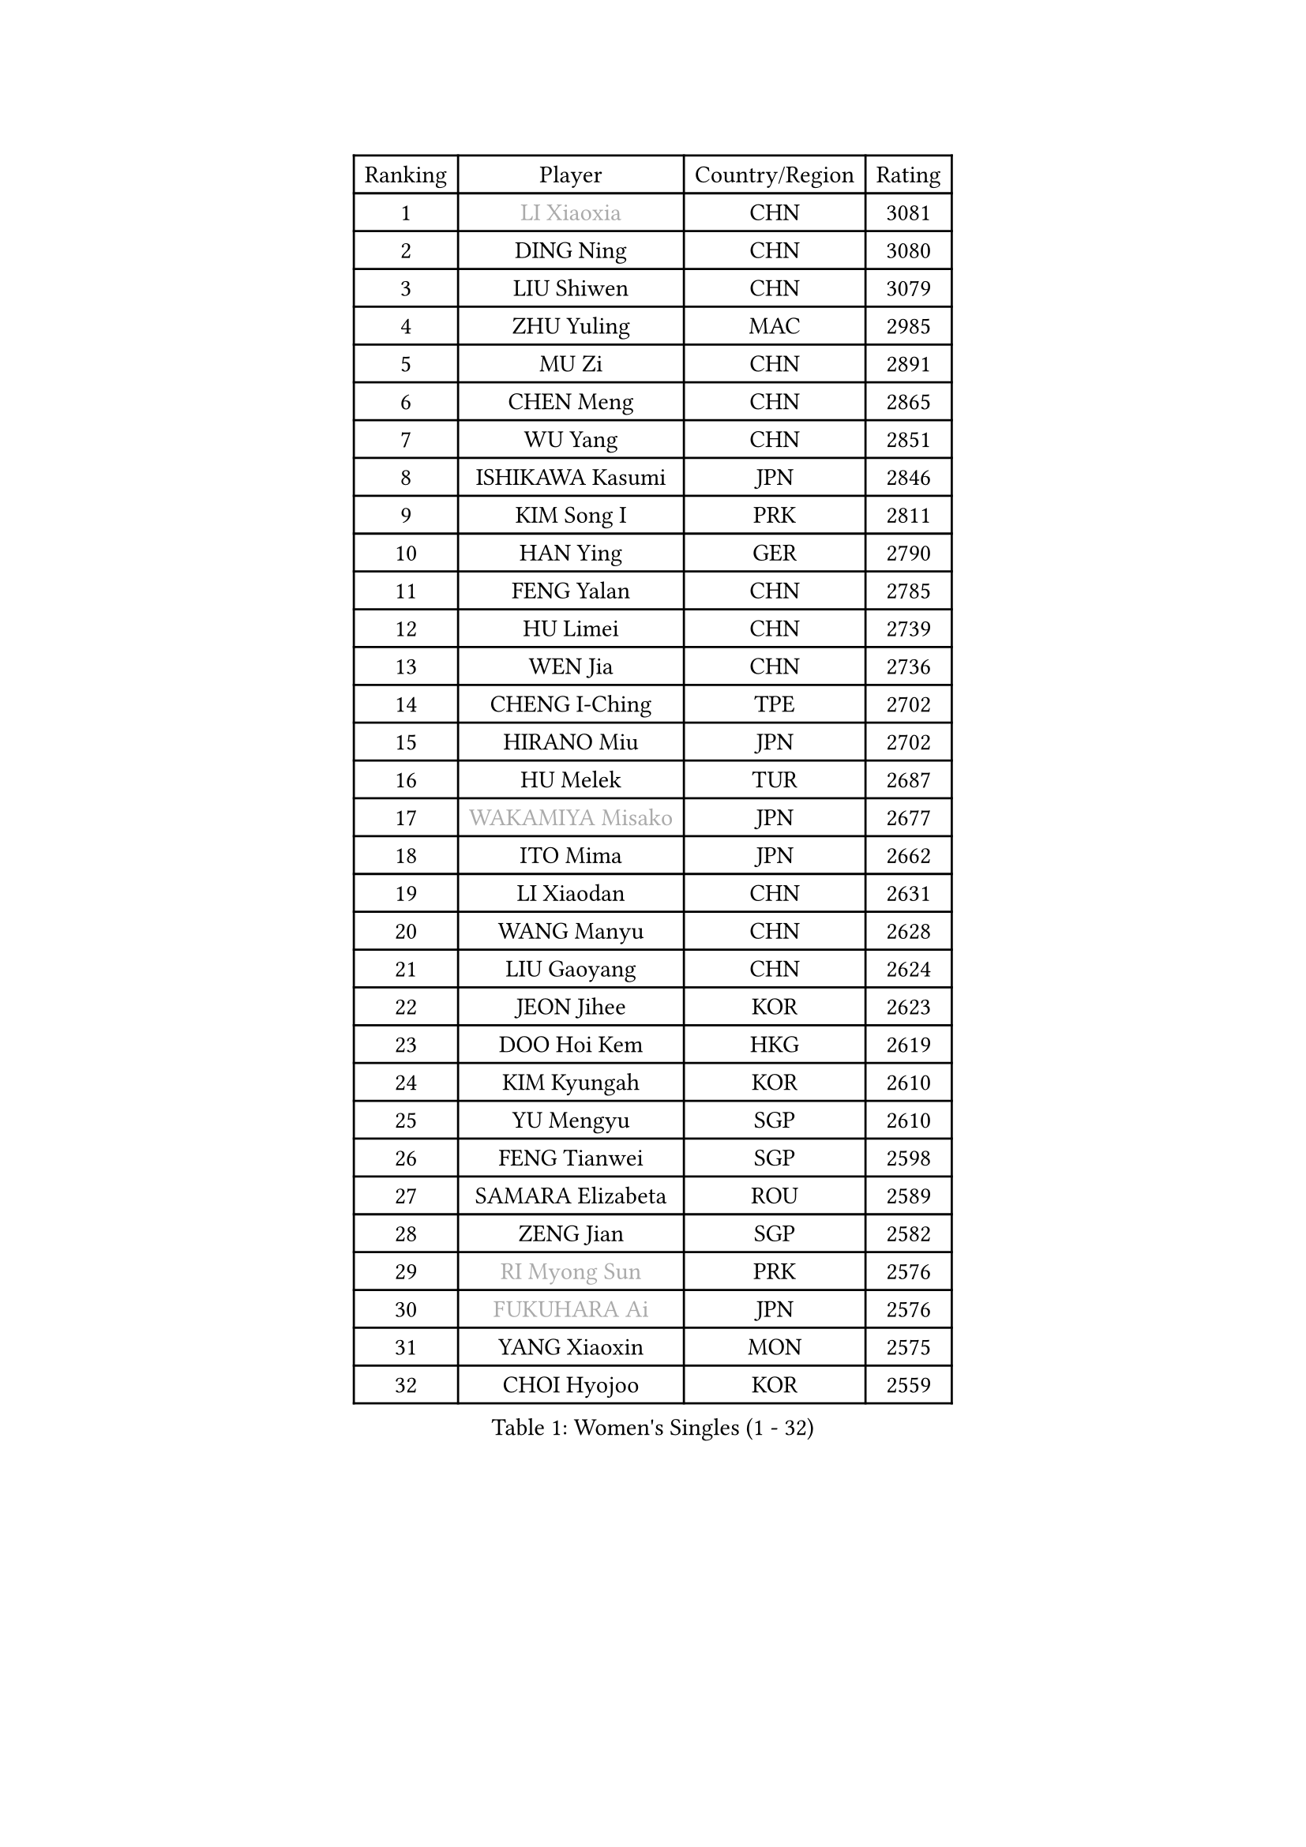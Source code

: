 
#set text(font: ("Courier New", "NSimSun"))
#figure(
  caption: "Women's Singles (1 - 32)",
    table(
      columns: 4,
      [Ranking], [Player], [Country/Region], [Rating],
      [1], [#text(gray, "LI Xiaoxia")], [CHN], [3081],
      [2], [DING Ning], [CHN], [3080],
      [3], [LIU Shiwen], [CHN], [3079],
      [4], [ZHU Yuling], [MAC], [2985],
      [5], [MU Zi], [CHN], [2891],
      [6], [CHEN Meng], [CHN], [2865],
      [7], [WU Yang], [CHN], [2851],
      [8], [ISHIKAWA Kasumi], [JPN], [2846],
      [9], [KIM Song I], [PRK], [2811],
      [10], [HAN Ying], [GER], [2790],
      [11], [FENG Yalan], [CHN], [2785],
      [12], [HU Limei], [CHN], [2739],
      [13], [WEN Jia], [CHN], [2736],
      [14], [CHENG I-Ching], [TPE], [2702],
      [15], [HIRANO Miu], [JPN], [2702],
      [16], [HU Melek], [TUR], [2687],
      [17], [#text(gray, "WAKAMIYA Misako")], [JPN], [2677],
      [18], [ITO Mima], [JPN], [2662],
      [19], [LI Xiaodan], [CHN], [2631],
      [20], [WANG Manyu], [CHN], [2628],
      [21], [LIU Gaoyang], [CHN], [2624],
      [22], [JEON Jihee], [KOR], [2623],
      [23], [DOO Hoi Kem], [HKG], [2619],
      [24], [KIM Kyungah], [KOR], [2610],
      [25], [YU Mengyu], [SGP], [2610],
      [26], [FENG Tianwei], [SGP], [2598],
      [27], [SAMARA Elizabeta], [ROU], [2589],
      [28], [ZENG Jian], [SGP], [2582],
      [29], [#text(gray, "RI Myong Sun")], [PRK], [2576],
      [30], [#text(gray, "FUKUHARA Ai")], [JPN], [2576],
      [31], [YANG Xiaoxin], [MON], [2575],
      [32], [CHOI Hyojoo], [KOR], [2559],
    )
  )#pagebreak()

#set text(font: ("Courier New", "NSimSun"))
#figure(
  caption: "Women's Singles (33 - 64)",
    table(
      columns: 4,
      [Ranking], [Player], [Country/Region], [Rating],
      [33], [CHE Xiaoxi], [CHN], [2558],
      [34], [HAMAMOTO Yui], [JPN], [2550],
      [35], [NI Xia Lian], [LUX], [2542],
      [36], [LI Qian], [CHN], [2538],
      [37], [TIE Yana], [HKG], [2536],
      [38], [SHI Xunyao], [CHN], [2533],
      [39], [#text(gray, "ISHIGAKI Yuka")], [JPN], [2531],
      [40], [MONTEIRO DODEAN Daniela], [ROU], [2528],
      [41], [CHEN Xingtong], [CHN], [2525],
      [42], [HE Zhuojia], [CHN], [2524],
      [43], [YU Fu], [POR], [2522],
      [44], [ZHOU Yihan], [SGP], [2516],
      [45], [HASHIMOTO Honoka], [JPN], [2515],
      [46], [SOLJA Petrissa], [GER], [2509],
      [47], [LIU Jia], [AUT], [2505],
      [48], [GU Yuting], [CHN], [2504],
      [49], [#text(gray, "LI Xue")], [FRA], [2496],
      [50], [CHEN Ke], [CHN], [2496],
      [51], [JIANG Huajun], [HKG], [2495],
      [52], [LI Jie], [NED], [2493],
      [53], [GU Ruochen], [CHN], [2492],
      [54], [HAYATA Hina], [JPN], [2492],
      [55], [LI Qian], [POL], [2490],
      [56], [MORIZONO Misaki], [JPN], [2487],
      [57], [KATO Miyu], [JPN], [2484],
      [58], [EKHOLM Matilda], [SWE], [2483],
      [59], [ZHANG Qiang], [CHN], [2469],
      [60], [LANG Kristin], [GER], [2466],
      [61], [SHAN Xiaona], [GER], [2463],
      [62], [RI Mi Gyong], [PRK], [2462],
      [63], [LIU Fei], [CHN], [2460],
      [64], [SUH Hyo Won], [KOR], [2458],
    )
  )#pagebreak()

#set text(font: ("Courier New", "NSimSun"))
#figure(
  caption: "Women's Singles (65 - 96)",
    table(
      columns: 4,
      [Ranking], [Player], [Country/Region], [Rating],
      [65], [MATSUZAWA Marina], [JPN], [2457],
      [66], [SHIOMI Maki], [JPN], [2457],
      [67], [WINTER Sabine], [GER], [2456],
      [68], [YANG Ha Eun], [KOR], [2455],
      [69], [SOO Wai Yam Minnie], [HKG], [2452],
      [70], [WANG Yidi], [CHN], [2451],
      [71], [#text(gray, "SHEN Yanfei")], [ESP], [2451],
      [72], [NG Wing Nam], [HKG], [2451],
      [73], [LIU Xi], [CHN], [2449],
      [74], [MORI Sakura], [JPN], [2449],
      [75], [SATO Hitomi], [JPN], [2448],
      [76], [LEE Ho Ching], [HKG], [2440],
      [77], [#text(gray, "ABE Megumi")], [JPN], [2439],
      [78], [#text(gray, "IVANCAN Irene")], [GER], [2438],
      [79], [SUN Yingsha], [CHN], [2436],
      [80], [SONG Maeum], [KOR], [2436],
      [81], [LI Jiao], [NED], [2425],
      [82], [POLCANOVA Sofia], [AUT], [2421],
      [83], [LI Fen], [SWE], [2417],
      [84], [MITTELHAM Nina], [GER], [2415],
      [85], [MORIZONO Mizuki], [JPN], [2415],
      [86], [POTA Georgina], [HUN], [2412],
      [87], [#text(gray, "LI Chunli")], [NZL], [2411],
      [88], [CHEN Szu-Yu], [TPE], [2407],
      [89], [QIAN Tianyi], [CHN], [2404],
      [90], [JIA Jun], [CHN], [2400],
      [91], [SAWETTABUT Suthasini], [THA], [2399],
      [92], [KIM Youjin], [KOR], [2393],
      [93], [EERLAND Britt], [NED], [2391],
      [94], [PAVLOVICH Viktoria], [BLR], [2388],
      [95], [ANDO Minami], [JPN], [2379],
      [96], [SABITOVA Valentina], [RUS], [2378],
    )
  )#pagebreak()

#set text(font: ("Courier New", "NSimSun"))
#figure(
  caption: "Women's Singles (97 - 128)",
    table(
      columns: 4,
      [Ranking], [Player], [Country/Region], [Rating],
      [97], [DIACONU Adina], [ROU], [2378],
      [98], [DIAZ Adriana], [PUR], [2377],
      [99], [#text(gray, "FEHER Gabriela")], [SRB], [2376],
      [100], [SZOCS Bernadette], [ROU], [2375],
      [101], [#text(gray, "KIM Hye Song")], [PRK], [2374],
      [102], [#text(gray, "LOVAS Petra")], [HUN], [2371],
      [103], [LIU Xin], [CHN], [2371],
      [104], [HAPONOVA Hanna], [UKR], [2370],
      [105], [NAGASAKI Miyu], [JPN], [2370],
      [106], [BALAZOVA Barbora], [SVK], [2370],
      [107], [SHIBATA Saki], [JPN], [2368],
      [108], [MIKHAILOVA Polina], [RUS], [2368],
      [109], [KOMWONG Nanthana], [THA], [2367],
      [110], [MAK Tze Wing], [HKG], [2367],
      [111], [#text(gray, "WU Jiaduo")], [GER], [2365],
      [112], [MADARASZ Dora], [HUN], [2360],
      [113], [ZHANG Mo], [CAN], [2359],
      [114], [CHOI Moonyoung], [KOR], [2359],
      [115], [LIN Chia-Hui], [TPE], [2358],
      [116], [BATRA Manika], [IND], [2358],
      [117], [BILENKO Tetyana], [UKR], [2355],
      [118], [MAEDA Miyu], [JPN], [2354],
      [119], [TAN Wenling], [ITA], [2354],
      [120], [VACENOVSKA Iveta], [CZE], [2353],
      [121], [KUMAHARA Luca], [BRA], [2346],
      [122], [SHENG Dandan], [CHN], [2344],
      [123], [LEE Zion], [KOR], [2344],
      [124], [PESOTSKA Margaryta], [UKR], [2343],
      [125], [#text(gray, "ZHENG Jiaqi")], [USA], [2342],
      [126], [CHA Hyo Sim], [PRK], [2339],
      [127], [JUNG Yumi], [KOR], [2337],
      [128], [SUZUKI Rika], [JPN], [2335],
    )
  )